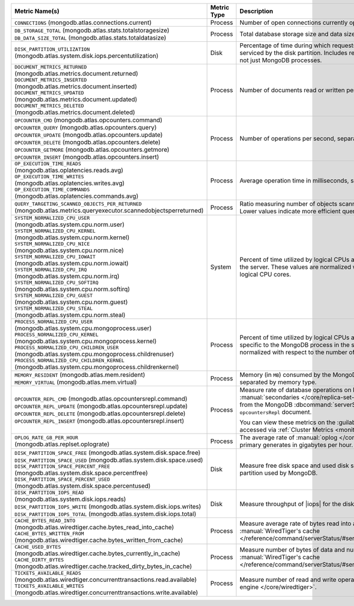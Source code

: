 .. list-table::
   :header-rows: 1

   * - Metric Name(s)
     - Metric Type
     - Description

   * - ``CONNECTIONS`` (mongodb.atlas.connections.current)
     - Process
     - Number of open connections currently open on the cluster.

   * - | ``DB_STORAGE_TOTAL`` (mongodb.atlas.stats.totalstoragesize)
       | ``DB_DATA_SIZE_TOTAL`` (mongodb.atlas.stats.totaldatasize)
     - Process
     - Total database storage size and data size on the cluster in
       bytes.

   * - ``DISK_PARTITION_UTILIZATION`` (mongodb.atlas.system.disk.iops.percentutilization)
     - Disk
     - Percentage of time during which requests are being issued
       to and serviced by the disk partition. Includes requests from all
       processes, not just MongoDB processes.

   * - | ``DOCUMENT_METRICS_RETURNED`` (mongodb.atlas.metrics.document.returned)
       | ``DOCUMENT_METRICS_INSERTED`` (mongodb.atlas.metrics.document.inserted)
       | ``DOCUMENT_METRICS_UPDATED`` (mongodb.atlas.metrics.document.updated)
       | ``DOCUMENT_METRICS_DELETED`` (mongodb.atlas.metrics.document.deleted)
     - Process
     - Number of documents read or written per second.

   * - | ``OPCOUNTER_CMD`` (mongodb.atlas.opcounters.command)
       | ``OPCOUNTER_QUERY`` (mongodb.atlas.opcounters.query)
       | ``OPCOUNTER_UPDATE`` (mongodb.atlas.opcounters.update)
       | ``OPCOUNTER_DELETE`` (mongodb.atlas.opcounters.delete)
       | ``OPCOUNTER_GETMORE`` (mongodb.atlas.opcounters.getmore)
       | ``OPCOUNTER_INSERT`` (mongodb.atlas.opcounters.insert)
     - Process
     - Number of operations per second, separated by operation type.

   * - | ``OP_EXECUTION_TIME_READS`` 
       | (mongodb.atlas.oplatencies.reads.avg)
       | ``OP_EXECUTION_TIME_WRITES``
       | (mongodb.atlas.oplatencies.writes.avg)
       | ``OP_EXECUTION_TIME_COMMANDS`` 
       | (mongodb.atlas.oplatencies.commands.avg)
     - Process
     - Average operation time in milliseconds, separated by operation
       type.

   * - ``QUERY_TARGETING_SCANNED_OBJECTS_PER_RETURNED`` (mongodb.atlas.metrics.queryexecutor.scannedobjectsperreturned)
     - Process
     - Ratio measuring number of objects scanned over objects
       returned. Lower values indicate more efficient queries.

   * - | ``SYSTEM_NORMALIZED_CPU_USER`` 
       | (mongodb.atlas.system.cpu.norm.user)
       | ``SYSTEM_NORMALIZED_CPU_KERNEL`` (mongodb.atlas.system.cpu.norm.kernel)
       | ``SYSTEM_NORMALIZED_CPU_NICE``
       | (mongodb.atlas.system.cpu.norm.nice)
       | ``SYSTEM_NORMALIZED_CPU_IOWAIT`` (mongodb.atlas.system.cpu.norm.iowait)
       | ``SYSTEM_NORMALIZED_CPU_IRQ``
       | (mongodb.atlas.system.cpu.norm.irq)
       | ``SYSTEM_NORMALIZED_CPU_SOFTIRQ`` (mongodb.atlas.system.cpu.norm.softirq)
       | ``SYSTEM_NORMALIZED_CPU_GUEST`` (mongodb.atlas.system.cpu.norm.guest)
       | ``SYSTEM_NORMALIZED_CPU_STEAL`` (mongodb.atlas.system.cpu.norm.steal)
     - System
     - Percent of time utilized by logical CPUs across various
       processes for the server. These values are normalized with
       respect to the number of logical CPU cores.

   * - | ``PROCESS_NORMALIZED_CPU_USER`` (mongodb.atlas.system.cpu.mongoprocess.user)
       | ``PROCESS_NORMALIZED_CPU_KERNEL`` (mongodb.atlas.system.cpu.mongoprocess.kernel)
       | ``PROCESS_NORMALIZED_CPU_CHILDREN_USER`` (mongodb.atlas.system.cpu.mongoprocess.childrenuser)
       | ``PROCESS_NORMALIZED_CPU_CHILDREN_KERNEL`` (mongodb.atlas.system.cpu.mongoprocess.childrenkernel)
     - Process
     - Percent of time utilized by logical CPUs across various
       processes specific to the MongoDB process in the server. These
       values are normalized with respect to the number of logical CPU
       cores.

   * - | ``MEMORY_RESIDENT`` (mongodb.atlas.mem.resident)
       | ``MEMORY_VIRTUAL`` (mongodb.atlas.mem.virtual)
     - Process
     - Memory (in ``MB``) consumed by the MongoDB process on
       the server, separated by memory type.

   * - | ``OPCOUNTER_REPL_CMD`` (mongodb.atlas.opcountersrepl.command)
       | ``OPCOUNTER_REPL_UPDATE`` (mongodb.atlas.opcountersrepl.update)
       | ``OPCOUNTER_REPL_DELETE`` (mongodb.atlas.opcountersrepl.delete)
       | ``OPCOUNTER_REPL_INSERT`` (mongodb.atlas.opcountersrepl.insert)
     - Process
     - Measure rate of database operations on MongoDB
       :manual:`secondaries </core/replica-set-secondary/>`, as
       collected from the MongoDB :dbcommand:`serverStatus` command's
       ``opcountersRepl`` document.

       You can view these metrics on the :guilabel:`Opcounters - Repl`
       chart, accessed via :ref:`Cluster Metrics
       <monitor-cluster-metrics>`.

   * - | ``OPLOG_RATE_GB_PER_HOUR``
       | (mongodb.atlas.replset.oplograte)
     - Process
     - The average rate of :manual:`oplog </core/replica-set-oplog/>`
       the primary generates in gigabytes per hour.

   * - | ``DISK_PARTITION_SPACE_FREE`` (mongodb.atlas.system.disk.space.free)
       | ``DISK_PARTITION_SPACE_USED`` (mongodb.atlas.system.disk.space.used)
       | ``DISK_PARTITION_SPACE_PERCENT_FREE`` (mongodb.atlas.system.disk.space.percentfree)
       | ``DISK_PARTITION_SPACE_PERCENT_USED`` (mongodb.atlas.system.disk.space.percentused)
     - Disk
     - Measure free disk space and used disk space (in bytes) on the
       disk partition used by MongoDB.

   * - | ``DISK_PARTITION_IOPS_READ``
       | (mongodb.atlas.system.disk.iops.reads)
       | ``DISK_PARTITION_IOPS_WRITE`` (mongodb.atlas.system.disk.iops.writes)
       | ``DISK_PARTITION_IOPS_TOTAL`` (mongodb.atlas.system.disk.iops.total) 
     - Disk
     - Measure throughput of |iops| for the disk partition used by
       MongoDB.

   * - | ``CACHE_BYTES_READ_INTO``
       | (mongodb.atlas.wiredtiger.cache.bytes_read_into_cache)
       | ``CACHE_BYTES_WRITTEN_FROM``
       | (mongodb.atlas.wiredtiger.cache.bytes_written_from_cache)
     - Process
     - Measure average rate of bytes read into and written from 
       :manual:`WiredTiger's cache 
       </reference/command/serverStatus/#serverstatus.wiredTiger.cache>`.

   * - | ``CACHE_USED_BYTES``
       | (mongodb.atlas.wiredtiger.cache.bytes_currently_in_cache)
       | ``CACHE_DIRTY_BYTES``
       | (mongodb.atlas.wiredtiger.cache.tracked_dirty_bytes_in_cache)
     - Process
     - Measure number of bytes of data and number of bytes of dirty data in 
       :manual:`WiredTiger's cache 
       </reference/command/serverStatus/#serverstatus.wiredTiger.cache>`.

   * - | ``TICKETS_AVAILABLE_READS``
       | (mongodb.atlas.wiredtiger.concurrenttransactions.read.available)
       | ``TICKETS_AVAILABLE_WRITES``
       | (mongodb.atlas.wiredtiger.concurrenttransactions.write.available)
     - Process
     - Measure number of read and write operations in the 
       :manual:`storage engine </core/wiredtiger>`.
